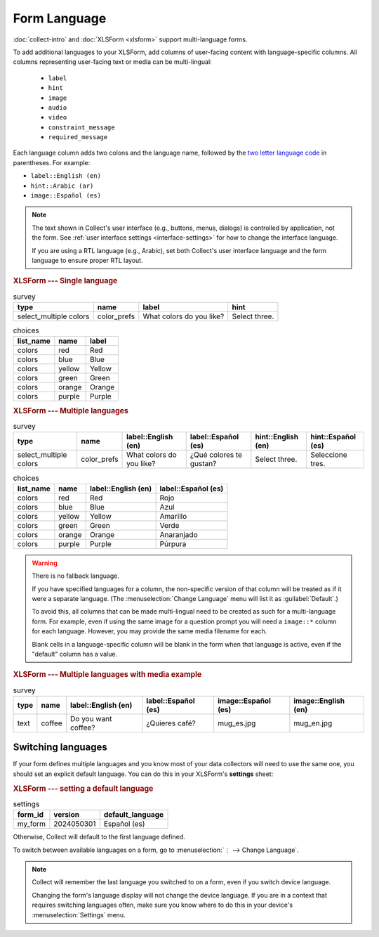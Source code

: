 Form Language
===================

:doc:`collect-intro` and :doc:`XLSForm <xlsform>` support multi-language forms.

To add additional languages to your XLSForm,
add columns of user-facing content with language-specific columns. All columns representing user-facing text or media can be multi-lingual:

 - ``label``
 - ``hint``
 - ``image``
 - ``audio``
 - ``video``
 - ``constraint_message``
 - ``required_message``

Each language column adds two colons and the language name,
followed by the `two letter language code <http://www.iana.org/assignments/language-subtag-registry/language-subtag-registry>`_ in parentheses. For example:

- ``label::English (en)``
- ``hint::Arabic (ar)``
- ``image::Español (es)``

.. note::

  The text shown in Collect's user interface (e.g., buttons, menus, dialogs) is controlled by application, not the form. See :ref:`user interface settings <interface-settings>` for how to change the interface language.

  If you are using a RTL language (e.g., Arabic), set both Collect's user interface language and the form language to ensure proper RTL layout.

.. rubric:: XLSForm --- Single language

.. csv-table:: survey
  :header: type, name, label, hint

  select_multiple colors, color_prefs, What colors do you like?, Select three.

.. csv-table:: choices
  :header: list_name, name, label

  colors, red, Red
  colors, blue, Blue
  colors, yellow, Yellow
  colors, green, Green
  colors, orange, Orange
  colors, purple, Purple

.. rubric:: XLSForm --- Multiple languages

.. csv-table:: survey
  :header: type, name, label::English (en), label::Español (es), hint::English (en), hint::Español (es)

  select_multiple colors, color_prefs, What colors do you like?, ¿Qué colores te gustan?, Select three., Seleccione tres.

.. csv-table:: choices
  :header: list_name, name, label::English (en), label::Español (es)

  colors, red, Red, Rojo
  colors, blue, Blue, Azul
  colors, yellow, Yellow, Amarillo
  colors, green, Green, Verde
  colors, orange, Orange, Anaranjado
  colors, purple, Purple, Púrpura


.. image:: /img/form-language/colors-english.*
  :alt: A multi-select widget in Collect. The label is "What colors do you like?" The hint text is "Select three." The choices are: Red, Blue, Yellow, Green, Orange, and Purple.
  :class: device-screen-vertical

.. image:: /img/form-language/colors-spanish.*
  :alt: A multi-select widget in Collect. The label is "¿Qué colores te gustan?" The hint text is "Seleccione tres." The choices are Rojo, Azul, Amarillo, Verde, Anaranjado, and Púrpura.
  :class: device-screen-vertical



.. warning::

  There is no fallback language.

  If you have specified languages for a column,
  the non-specific version of that column
  will be treated as if it were a separate language.
  (The :menuselection:`Change Language` menu will list it as :guilabel:`Default`.)

  To avoid this, all columns that can be made multi-lingual need to be created
  as such for a multi-language form. For example, even if using the same image
  for a question prompt you will need a ``image::*`` column for each
  language. However, you may provide the same media filename for each.

  Blank cells in a language-specific column
  will be blank in the form when that language is active,
  even if the "default" column has a value.

.. rubric:: XLSForm --- Multiple languages with media example

.. csv-table:: survey
  :header: type, name, label::English (en), label::Español (es), image::Español (es), image::English (en)

  text, coffee, Do you want coffee?, ¿Quieres café?, mug_es.jpg, mug_en.jpg


.. _switching-languages:

Switching languages
---------------------

If your form defines multiple languages and you know most of your data collectors will need to use the same one, you should set an explicit default language. You can do this in your XLSForm's **settings** sheet:

.. rubric:: XLSForm --- setting a default language

.. csv-table:: settings
  :header: form_id, version, default_language

  my_form, 2024050301, Español (es)

Otherwise, Collect will default to the first language defined.

To switch between available languages on a form,
go to :menuselection:`⋮ --> Change Language`.

.. video:: /vid/form-language/language-switch.mp4

.. note::

  Collect will remember the last language
  you switched to on a form,
  even if you switch device language.

  Changing the form's language display
  will not change the device language.
  If you are in a context that requires switching languages often,
  make sure you know where to do this in your device's
  :menuselection:`Settings` menu.

